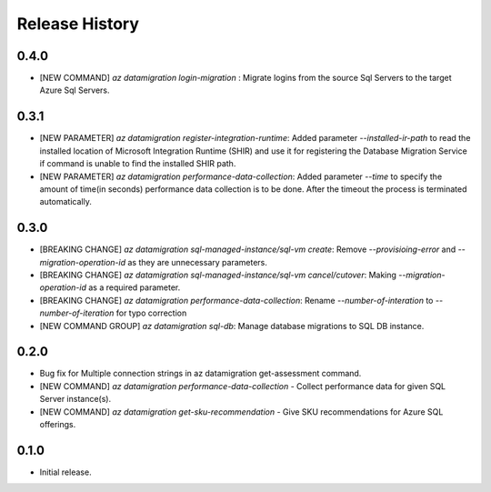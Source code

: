 .. :changelog:

Release History
===============

0.4.0
++++++
* [NEW COMMAND] `az datamigration login-migration` : Migrate logins from the source Sql Servers to the target Azure Sql Servers.

0.3.1
++++++
* [NEW PARAMETER] `az datamigration register-integration-runtime`: Added parameter `--installed-ir-path` to read the installed location of Microsoft Integration Runtime (SHIR) and use it for registering the Database Migration Service if command is unable to find the installed SHIR path. 
* [NEW PARAMETER] `az datamigration performance-data-collection`: Added parameter `--time` to specify the amount of time(in seconds) performance data collection is to be done. After the timeout the process is terminated automatically.

0.3.0
++++++
* [BREAKING CHANGE] `az datamigration sql-managed-instance/sql-vm create`: Remove `--provisioing-error` and `--migration-operation-id` as they are unnecessary parameters. 
* [BREAKING CHANGE] `az datamigration sql-managed-instance/sql-vm cancel/cutover`: Making `--migration-operation-id` as a required parameter.
* [BREAKING CHANGE] `az datamigration performance-data-collection`: Rename `--number-of-interation` to `--number-of-iteration` for typo correction
* [NEW COMMAND GROUP] `az datamigration sql-db`: Manage database migrations to SQL DB instance.

0.2.0
++++++
* Bug fix for Multiple connection strings in az datamigration get-assessment command.
* [NEW COMMAND] `az datamigration performance-data-collection` - Collect performance data for given SQL Server instance(s).
* [NEW COMMAND] `az datamigration get-sku-recommendation` - Give SKU recommendations for Azure SQL offerings.

0.1.0
++++++
* Initial release.
